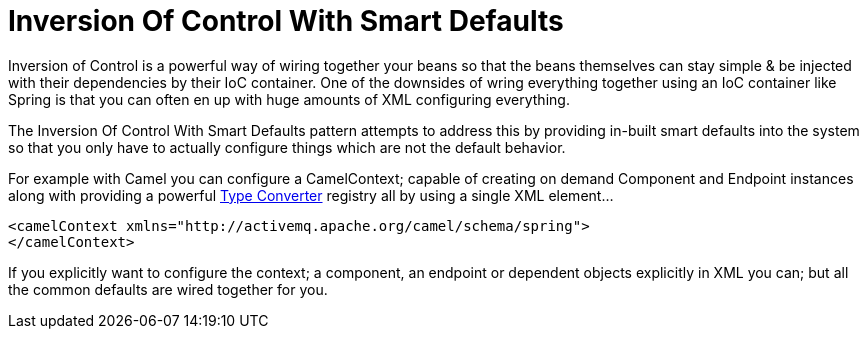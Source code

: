 [[InversionOfControlWithSmartDefaults-InversionOfControlWithSmartDefaults]]
= Inversion Of Control With Smart Defaults

Inversion of Control is a powerful way of wiring together your beans so
that the beans themselves can stay simple & be injected with their
dependencies by their IoC container. One of the downsides of wring
everything together using an IoC container like Spring is that you can
often en up with huge amounts of XML configuring everything.

The Inversion Of Control With Smart Defaults pattern attempts to address
this by providing in-built smart defaults into the system so that you
only have to actually configure things which are not the default
behavior.

For example with Camel you can configure a
CamelContext; capable of creating on demand
Component and Endpoint
instances along with providing a powerful xref:type-converter.adoc[Type
Converter] registry all by using a single XML element...

[source,java]
---------------------------------------------------------------------
<camelContext xmlns="http://activemq.apache.org/camel/schema/spring">
</camelContext>
---------------------------------------------------------------------

If you explicitly want to configure the context; a component, an
endpoint or dependent objects explicitly in XML you can; but all the
common defaults are wired together for you.
